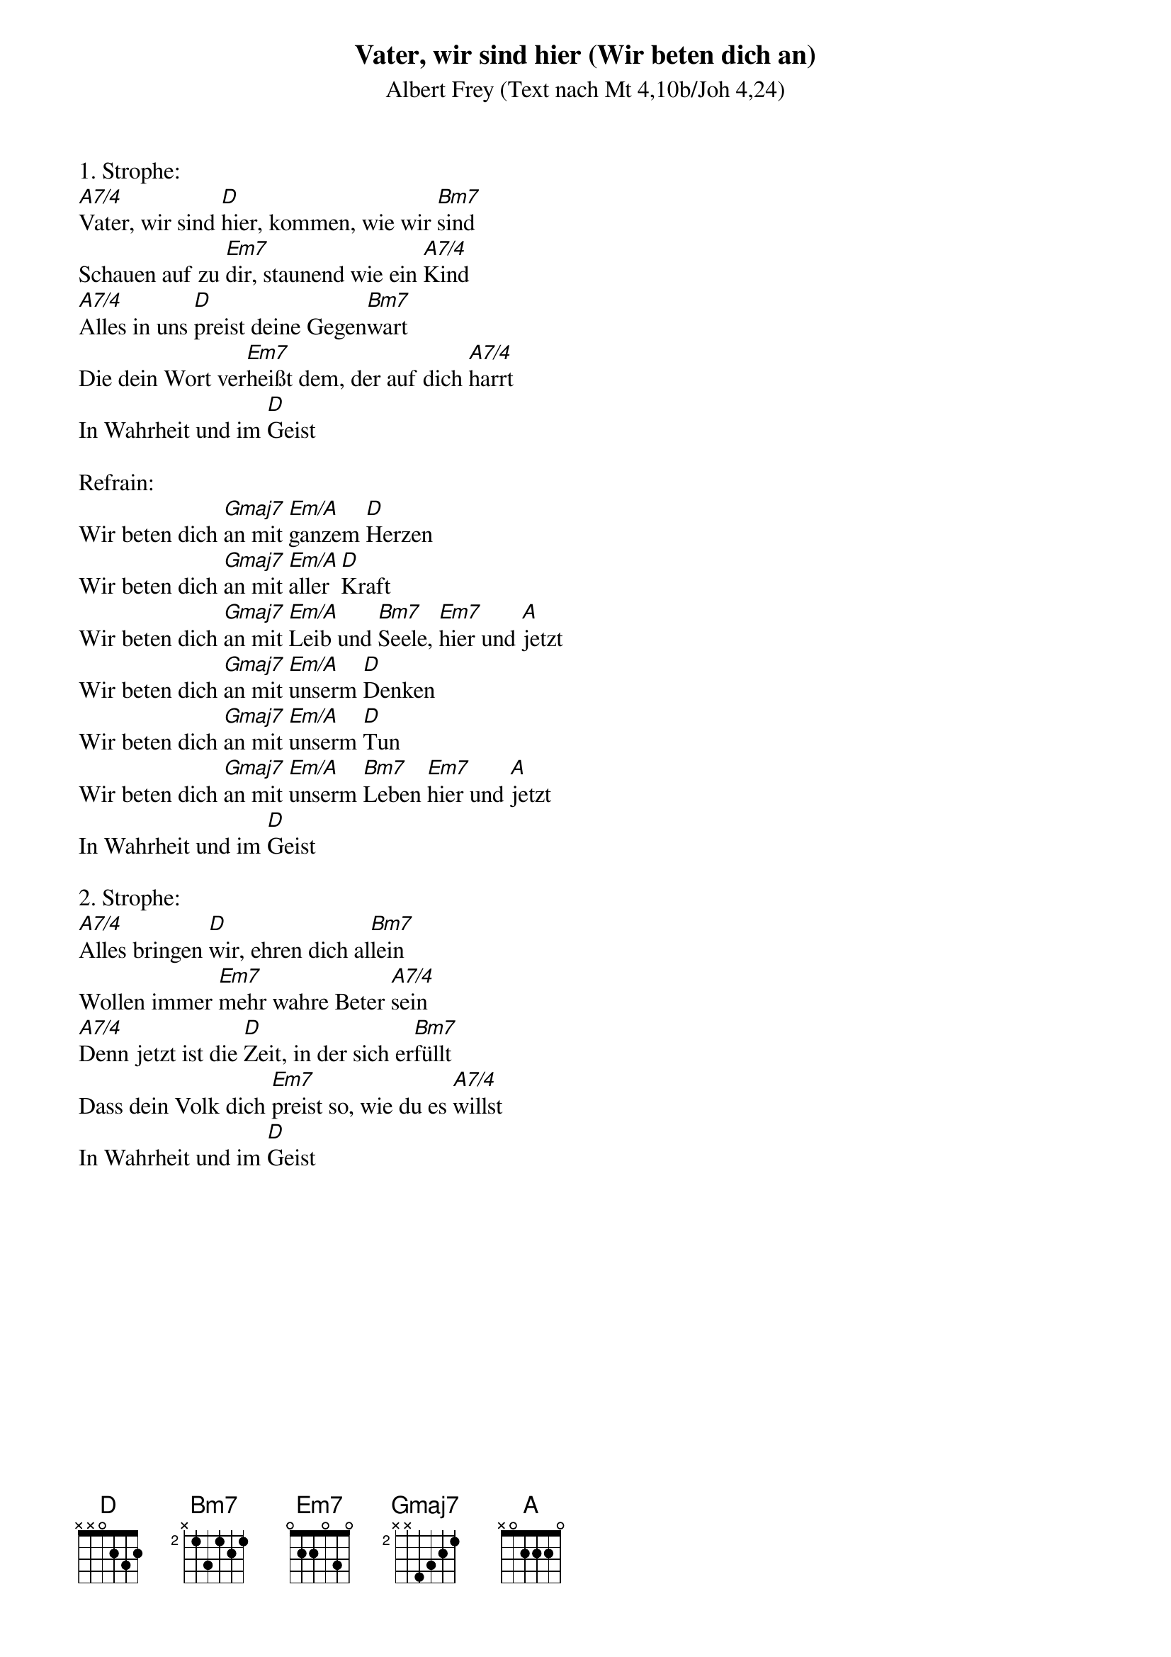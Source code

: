 {title:Vater, wir sind hier (Wir beten dich an)}
{subtitle:Albert Frey (Text nach Mt 4,10b/Joh 4,24)}
{key:D}

1. Strophe:
[A7/4]Vater, wir sind [D]hier, kommen, wie wir [Bm7]sind
Schauen auf zu [Em7]dir, staunend wie ein [A7/4]Kind
[A7/4]Alles in uns [D]preist deine Gegen[Bm7]wart
Die dein Wort ver[Em7]heißt dem, der auf dich [A7/4]harrt
In Wahrheit und im [D]Geist

Refrain:
Wir beten dich [Gmaj7]an mit [Em/A]ganzem [D]Herzen
Wir beten dich [Gmaj7]an mit [Em/A]aller [D]Kraft
Wir beten dich [Gmaj7]an mit [Em/A]Leib und [Bm7]Seele, [Em7]hier und [A]jetzt
Wir beten dich [Gmaj7]an mit [Em/A]unserm [D]Denken
Wir beten dich [Gmaj7]an mit [Em/A]unserm [D]Tun
Wir beten dich [Gmaj7]an mit [Em/A]unserm [Bm7]Leben [Em7]hier und [A]jetzt
In Wahrheit und im [D]Geist

2. Strophe:
[A7/4]Alles bringen [D]wir, ehren dich al[Bm7]lein
Wollen immer [Em7]mehr wahre Beter [A7/4]sein
[A7/4]Denn jetzt ist die [D]Zeit, in der sich er[Bm7]füllt
Dass dein Volk dich [Em7]preist so, wie du es [A7/4]willst
In Wahrheit und im [D]Geist
